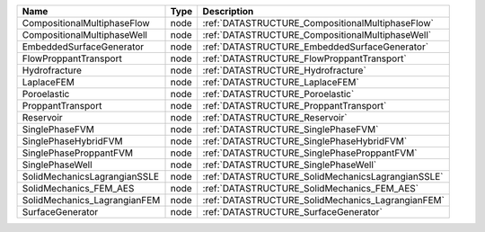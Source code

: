 

============================ ==== ================================================= 
Name                         Type Description                                       
============================ ==== ================================================= 
CompositionalMultiphaseFlow  node :ref:`DATASTRUCTURE_CompositionalMultiphaseFlow`  
CompositionalMultiphaseWell  node :ref:`DATASTRUCTURE_CompositionalMultiphaseWell`  
EmbeddedSurfaceGenerator     node :ref:`DATASTRUCTURE_EmbeddedSurfaceGenerator`     
FlowProppantTransport        node :ref:`DATASTRUCTURE_FlowProppantTransport`        
Hydrofracture                node :ref:`DATASTRUCTURE_Hydrofracture`                
LaplaceFEM                   node :ref:`DATASTRUCTURE_LaplaceFEM`                   
Poroelastic                  node :ref:`DATASTRUCTURE_Poroelastic`                  
ProppantTransport            node :ref:`DATASTRUCTURE_ProppantTransport`            
Reservoir                    node :ref:`DATASTRUCTURE_Reservoir`                    
SinglePhaseFVM               node :ref:`DATASTRUCTURE_SinglePhaseFVM`               
SinglePhaseHybridFVM         node :ref:`DATASTRUCTURE_SinglePhaseHybridFVM`         
SinglePhaseProppantFVM       node :ref:`DATASTRUCTURE_SinglePhaseProppantFVM`       
SinglePhaseWell              node :ref:`DATASTRUCTURE_SinglePhaseWell`              
SolidMechanicsLagrangianSSLE node :ref:`DATASTRUCTURE_SolidMechanicsLagrangianSSLE` 
SolidMechanics_FEM_AES       node :ref:`DATASTRUCTURE_SolidMechanics_FEM_AES`       
SolidMechanics_LagrangianFEM node :ref:`DATASTRUCTURE_SolidMechanics_LagrangianFEM` 
SurfaceGenerator             node :ref:`DATASTRUCTURE_SurfaceGenerator`             
============================ ==== ================================================= 


